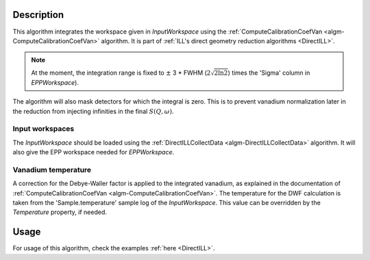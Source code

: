 .. algorithm::

.. summary::

.. relatedalgorithms::

.. properties::

Description
-----------

This algorithm integrates the workspace given in *InputWorkspace* using the :ref:`ComputeCalibrationCoefVan <algm-ComputeCalibrationCoefVan>` algorithm. It is part of :ref:`ILL's direct geometry reduction algorithms <DirectILL>`.

.. note::
    At the moment, the integration range is fixed to :math:`\pm` 3 * FWHM (:math:`2\sqrt{2 \ln 2}`) times the 'Sigma' column in *EPPWorkspace*).

The algorithm will also mask detectors for which the integral is zero. This is to prevent vanadium normalization later in the reduction from injecting infinities in the final :math:`S(Q,\omega)`.

Input workspaces
################

The *InputWorkspace* should be loaded using the :ref:`DirectILLCollectData <algm-DirectILLCollectData>` algorithm. It will also give the EPP workspace  needed for *EPPWorkspace*.

Vanadium temperature
####################

A correction for the Debye-Waller factor is applied to the integrated vanadium, as explained in the documentation of :ref:`ComputeCalibrationCoefVan <algm-ComputeCalibrationCoefVan>`. The temperature for the DWF calculation is taken from the 'Sample.temperature' sample log of the *InputWorkspace*. This value can be overridden by the *Temperature* property, if needed.

Usage
-----

For usage of this algorithm, check the examples :ref:`here <DirectILL>`.

.. categories::

.. sourcelink::
